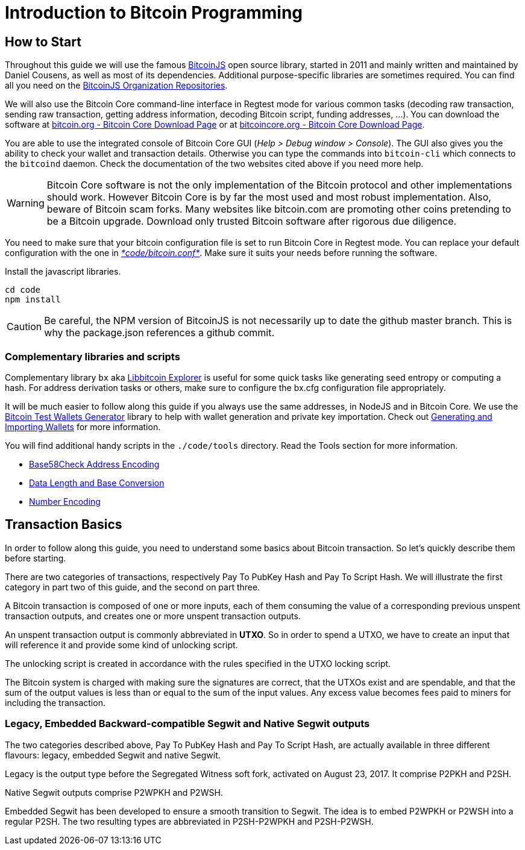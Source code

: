 = Introduction to Bitcoin Programming

== How to Start

Throughout this guide we will use the famous https://github.com/bitcoinjs/bitcoinjs-lib[BitcoinJS] open source library, started in 2011 and mainly written and maintained by Daniel Cousens, as well as most of its dependencies. Additional purpose-specific libraries are sometimes required. You can find all you need on the https://github.com/bitcoinjs[BitcoinJS Organization Repositories].

We will also use the Bitcoin Core command-line interface in Regtest mode for various common tasks (decoding raw transaction, sending raw transaction, getting address information, decoding Bitcoin script, funding addresses, …). You can download the software at https://bitcoin.org/en/download[bitcoin.org - Bitcoin Core Download Page] or at https://bitcoincore.org/en/download/[bitcoincore.org - Bitcoin Core Download Page].

You are able to use the integrated console of Bitcoin Core GUI (_Help &gt; Debug window &gt; Console_). The GUI also gives you the ability to check your wallet and transaction details. Otherwise you can type the commands into `bitcoin-cli` which connects to the `bitcoind` daemon. Check the documentation of the two websites cited above if you need more help.

WARNING: Bitcoin Core software is not the only implementation of the Bitcoin protocol and other implementations should work. However
Bitcoin Core is by far the most used and most robust implementation. Also, beware of Bitcoin scam forks. Many websites like bitcoin.com
are promoting other coins pretending to be a Bitcoin upgrade. Download only trusted Bitcoin software after rigorous due diligence.

You need to make sure that your bitcoin configuration file is set to run Bitcoin Core in Regtest mode. You can replace your default configuration with the one in https://github.com/bitcoin-studio/Bitcoin-Programming-with-BitcoinJS/blob/master/code/bitcoin.conf[_*code/bitcoin.conf*_]. Make sure it suits your needs before running the software.

.Install the javascript libraries.
[source,bash]
----
cd code
npm install
----

CAUTION: Be careful, the NPM version of BitcoinJS is not necessarily up to date the github master branch. This is why the package.json references a github commit.


=== Complementary libraries and scripts

Complementary library `bx` aka https://github.com/libbitcoin/libbitcoin-explorer[Libbitcoin Explorer] is useful for some quick tasks like generating seed entropy or computing a hash. For address derivation tasks or others, make sure to configure the bx.cfg configuration file appropriately.

It will be much easier to follow along this guide if you always use the same addresses, in NodeJS and in Bitcoin Core. We use the https://github.com/bitcoin-studio/Bitcoin-Test-Wallets-Generator[Bitcoin Test Wallets Generator] library to help with wallet generation and private key importation. Check out link:generating_and_importing_wallets.md[Generating and Importing Wallets] for more information.

You will find additional handy scripts in the `./code/tools` directory. Read the Tools section for more information.

* link:../tools/base58check_address_encoding.md[Base58Check Address Encoding]
* link:../tools/data_length_base_conversion.md[Data Length and Base Conversion]
* link:../tools/number_encoding.md[Number Encoding]


== Transaction Basics

In order to follow along this guide, you need to understand some basics about Bitcoin transaction. So let's quickly describe them before starting.

There are two categories of transactions, respectively Pay To PubKey Hash and Pay To Script Hash. We will illustrate the first category in part two of this guide, and the second on part three.

A Bitcoin transaction is composed of one or more inputs, each of them consuming the value of a corresponding previous unspent transaction outputs, and creates one or more unspent transaction outputs.

An unspent transaction output is commonly abbreviated in *UTXO*. So in order to spend a UTXO, we have to create an input that will reference it and provide some kind of unlocking script.

The unlocking script is created in accordance with the rules specified in the UTXO locking script.

The Bitcoin system is charged with making sure the signatures are correct, that the UTXOs exist and are spendable, and that the sum of the output values is less than or equal to the sum of the input values. Any excess value becomes fees paid to miners for including the transaction.


=== Legacy, Embedded Backward-compatible Segwit and Native Segwit outputs

The two categories described above, Pay To PubKey Hash and Pay To Script Hash, are actually available in three different flavours: legacy, embedded Segwit and native Segwit.

Legacy is the output type before the Segregated Witness soft fork, activated on August 23, 2017. It comprise P2PKH and P2SH.

Native Segwit outputs comprise P2WPKH and P2WSH.

Embedded Segwit has been developed to ensure a smooth transition to Segwit. The idea is to embed P2WPKH or P2WSH into a regular P2SH. The two resulting types are abbreviated in P2SH-P2WPKH and P2SH-P2WSH.